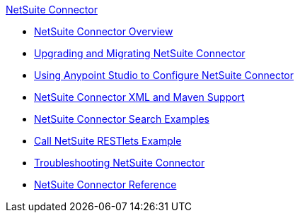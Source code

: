 .xref:index.adoc[NetSuite Connector]
* xref:index.adoc[NetSuite Connector Overview]
* xref:netsuite-connector-upgrade-migrate.adoc[Upgrading and Migrating NetSuite Connector]
* xref:netsuite-studio-configure.adoc[Using Anypoint Studio to Configure NetSuite Connector]
* xref:netsuite-connector-xml-maven.adoc[NetSuite Connector XML and Maven Support]
* xref:netsuite-examples.adoc[NetSuite Connector Search Examples]
* xref:netsuite-call-restlets-example.adoc[Call NetSuite RESTlets Example]
* xref:netsuite-troubleshooting.adoc[Troubleshooting NetSuite Connector]
* xref:netsuite-reference.adoc[NetSuite Connector Reference]
